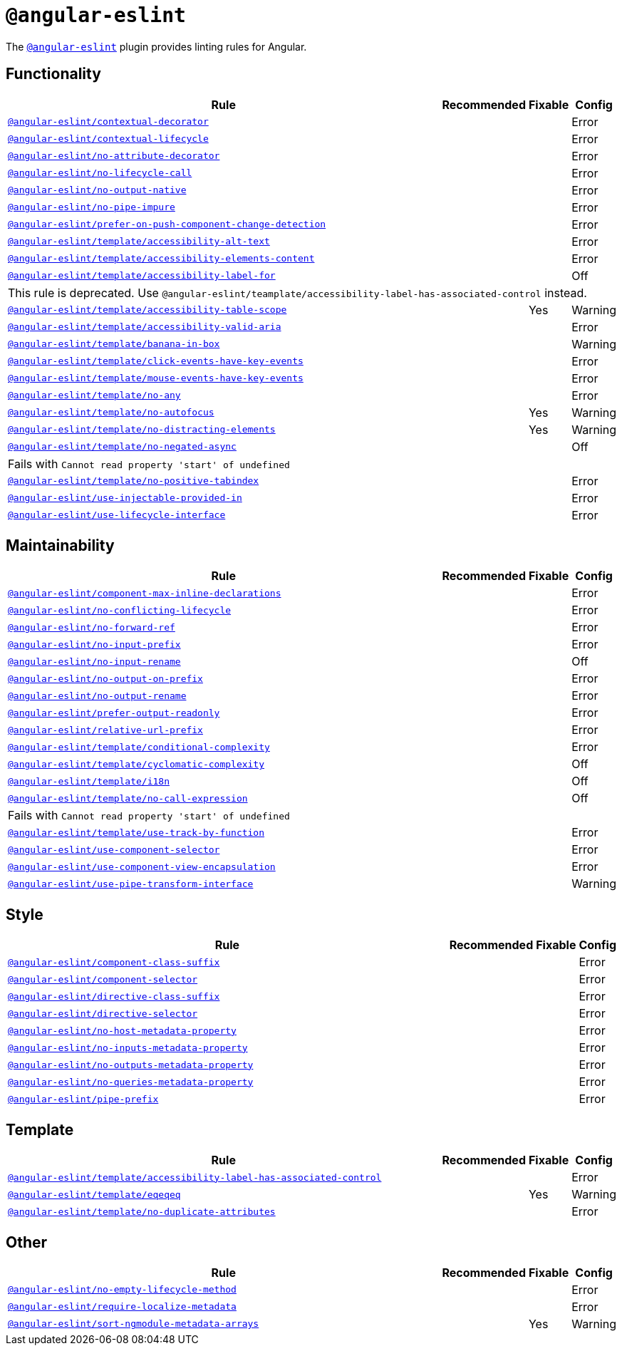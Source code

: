 = `@angular-eslint`

The `link:https://github.com/angular-eslint/angular-eslint[@angular-eslint]` plugin provides linting rules for Angular.

== Functionality

[cols="~,1,1,1"]
|===
| Rule | Recommended | Fixable | Config

| `link:https://github.com/angular-eslint/angular-eslint/blob/master/packages/eslint-plugin/docs/rules/contextual-decorator.md[@angular-eslint/contextual-decorator]`
|
|
| Error

| `link:https://github.com/angular-eslint/angular-eslint/blob/master/packages/eslint-plugin/docs/rules/contextual-lifecycle.md[@angular-eslint/contextual-lifecycle]`
|
|
| Error

| `link:https://github.com/angular-eslint/angular-eslint/blob/master/packages/eslint-plugin/docs/rules/no-attribute-decorator.md[@angular-eslint/no-attribute-decorator]`
|
|
| Error

| `link:https://github.com/angular-eslint/angular-eslint/blob/master/packages/eslint-plugin/docs/rules/no-lifecycle-call.md[@angular-eslint/no-lifecycle-call]`
|
|
| Error

| `link:https://github.com/angular-eslint/angular-eslint/blob/master/packages/eslint-plugin/docs/rules/no-output-native.md[@angular-eslint/no-output-native]`
|
|
| Error

| `link:https://github.com/angular-eslint/angular-eslint/blob/master/packages/eslint-plugin/docs/rules/no-pipe-impure.md[@angular-eslint/no-pipe-impure]`
|
|
| Error

| `link:https://github.com/angular-eslint/angular-eslint/blob/master/packages/eslint-plugin/docs/rules/prefer-on-push-component-change-detection.md[@angular-eslint/prefer-on-push-component-change-detection]`
|
|
| Error

| `link:https://github.com/angular-eslint/angular-eslint/blob/master/packages/eslint-plugin-template/docs/rules/accessibility-alt-text.md[@angular-eslint/template/accessibility-alt-text]`
|
|
| Error

| `link:https://github.com/angular-eslint/angular-eslint/blob/master/packages/eslint-plugin-template/docs/rules/accessibility-elements-content.md[@angular-eslint/template/accessibility-elements-content]`
|
|
| Error

| `link:https://github.com/angular-eslint/angular-eslint/blob/master/packages/eslint-plugin-template/docs/rules/accessibility-label-for.md[@angular-eslint/template/accessibility-label-for]`
|
|
| Off
4+| This rule is deprecated. Use `@angular-eslint/teamplate/accessibility-label-has-associated-control` instead.

| `link:https://github.com/angular-eslint/angular-eslint/blob/master/packages/eslint-plugin-template/docs/rules/accessibility-table-scope.md[@angular-eslint/template/accessibility-table-scope]`
|
| Yes
| Warning

| `link:https://github.com/angular-eslint/angular-eslint/blob/master/packages/eslint-plugin-template/docs/rules/accessibility-valid-aria.md[@angular-eslint/template/accessibility-valid-aria]`
|
|
| Error

| `link:https://github.com/angular-eslint/angular-eslint/blob/master/packages/eslint-plugin-template/docs/rules/banana-in-box.md[@angular-eslint/template/banana-in-box]`
|
|
| Warning

| `link:https://github.com/angular-eslint/angular-eslint/blob/master/packages/eslint-plugin-template/docs/rules/click-events-have-key-events.md[@angular-eslint/template/click-events-have-key-events]`
|
|
| Error

| `link:https://github.com/angular-eslint/angular-eslint/blob/master/packages/eslint-plugin-template/docs/rules/mouse-events-have-key-events.md[@angular-eslint/template/mouse-events-have-key-events]`
|
|
| Error

| `link:https://github.com/angular-eslint/angular-eslint/blob/master/packages/eslint-plugin-template/docs/rules/no-any.md[@angular-eslint/template/no-any]`
|
|
| Error

| `link:https://github.com/angular-eslint/angular-eslint/blob/master/packages/eslint-plugin-template/docs/rules/no-autofocus.md[@angular-eslint/template/no-autofocus]`
|
| Yes
| Warning

| `link:https://github.com/angular-eslint/angular-eslint/blob/master/packages/eslint-plugin-template/docs/rules/no-distracting-elements.md[@angular-eslint/template/no-distracting-elements]`
|
| Yes
| Warning

| `link:https://github.com/angular-eslint/angular-eslint/blob/master/packages/eslint-plugin-template/docs/rules/no-negated-async.md[@angular-eslint/template/no-negated-async]`
|
|
| Off
4+| Fails with `Cannot read property 'start' of undefined`

| `link:https://github.com/angular-eslint/angular-eslint/blob/master/packages/eslint-plugin-template/docs/rules/no-positive-tabindex.md[@angular-eslint/template/no-positive-tabindex]`
|
|
| Error

| `link:https://github.com/angular-eslint/angular-eslint/blob/master/packages/eslint-plugin/docs/rules/use-injectable-provided-in.md[@angular-eslint/use-injectable-provided-in]`
|
|
| Error

| `link:https://github.com/angular-eslint/angular-eslint/blob/master/packages/eslint-plugin/docs/rules/use-lifecycle-interface.md[@angular-eslint/use-lifecycle-interface]`
|
|
| Error

|===


== Maintainability

[cols="~,1,1,1"]
|===
| Rule | Recommended | Fixable | Config

| `link:https://github.com/angular-eslint/angular-eslint/blob/master/packages/eslint-plugin/docs/rules/component-max-inline-declarations.md[@angular-eslint/component-max-inline-declarations]`
|
|
| Error

| `link:https://github.com/angular-eslint/angular-eslint/blob/master/packages/eslint-plugin/docs/rules/no-conflicting-lifecycle.md[@angular-eslint/no-conflicting-lifecycle]`
|
|
| Error

| `link:https://github.com/angular-eslint/angular-eslint/blob/master/packages/eslint-plugin/docs/rules/no-forward-ref.md[@angular-eslint/no-forward-ref]`
|
|
| Error

| `link:https://github.com/angular-eslint/angular-eslint/blob/master/packages/eslint-plugin/docs/rules/no-input-prefix.md[@angular-eslint/no-input-prefix]`
|
|
| Error

| `link:https://github.com/angular-eslint/angular-eslint/blob/master/packages/eslint-plugin/docs/rules/no-input-rename.md[@angular-eslint/no-input-rename]`
|
|
| Off

| `link:https://github.com/angular-eslint/angular-eslint/blob/master/packages/eslint-plugin/docs/rules/no-output-on-prefix.md[@angular-eslint/no-output-on-prefix]`
|
|
| Error

| `link:https://github.com/angular-eslint/angular-eslint/blob/master/packages/eslint-plugin/docs/rules/no-output-rename.md[@angular-eslint/no-output-rename]`
|
|
| Error

| `link:https://github.com/angular-eslint/angular-eslint/blob/master/packages/eslint-plugin/docs/rules/prefer-output-readonly.md[@angular-eslint/prefer-output-readonly]`
|
|
| Error

| `link:https://github.com/angular-eslint/angular-eslint/blob/master/packages/eslint-plugin/docs/rules/relative-url-prefix.md[@angular-eslint/relative-url-prefix]`
|
|
| Error

| `link:https://github.com/angular-eslint/angular-eslint/blob/master/packages/eslint-plugin-template/docs/rules/conditional-complexity.md[@angular-eslint/template/conditional-complexity]`
|
|
| Error

| `link:https://github.com/angular-eslint/angular-eslint/blob/master/packages/eslint-plugin-template/docs/rules/cyclomatic-complexity.md[@angular-eslint/template/cyclomatic-complexity]`
|
|
| Off

| `link:https://github.com/angular-eslint/angular-eslint/blob/master/packages/eslint-plugin-template/docs/rules/i18n.md[@angular-eslint/template/i18n]`
|
|
| Off

| `link:https://github.com/angular-eslint/angular-eslint/blob/master/packages/eslint-plugin-template/docs/rules/no-call-expression.md[@angular-eslint/template/no-call-expression]`
|
|
| Off
4+| Fails with `Cannot read property 'start' of undefined`

| `link:https://github.com/angular-eslint/angular-eslint/blob/master/packages/eslint-plugin-template/docs/rules/use-track-by-function.md[@angular-eslint/template/use-track-by-function]`
|
|
| Error

| `link:https://github.com/angular-eslint/angular-eslint/blob/master/packages/eslint-plugin/docs/rules/use-component-selector.md[@angular-eslint/use-component-selector]`
|
|
| Error

| `link:https://github.com/angular-eslint/angular-eslint/blob/master/packages/eslint-plugin/docs/rules/use-component-view-encapsulation.md[@angular-eslint/use-component-view-encapsulation]`
|
|
| Error

| `link:https://github.com/angular-eslint/angular-eslint/blob/master/packages/eslint-plugin/docs/rules/use-pipe-transform-interface.md[@angular-eslint/use-pipe-transform-interface]`
|
|
| Warning

|===


== Style

[cols="~,1,1,1"]
|===
| Rule | Recommended | Fixable | Config

| `link:https://github.com/angular-eslint/angular-eslint/blob/master/packages/eslint-plugin/docs/rules/component-class-suffix.md[@angular-eslint/component-class-suffix]`
|
|
| Error

| `link:https://github.com/angular-eslint/angular-eslint/blob/master/packages/eslint-plugin/docs/rules/component-selector.md[@angular-eslint/component-selector]`
|
|
| Error

| `link:https://github.com/angular-eslint/angular-eslint/blob/master/packages/eslint-plugin/docs/rules/directive-class-suffix.md[@angular-eslint/directive-class-suffix]`
|
|
| Error

| `link:https://github.com/angular-eslint/angular-eslint/blob/master/packages/eslint-plugin/docs/rules/directive-selector.md[@angular-eslint/directive-selector]`
|
|
| Error

| `link:https://github.com/angular-eslint/angular-eslint/blob/master/packages/eslint-plugin/docs/rules/no-host-metadata-property.md[@angular-eslint/no-host-metadata-property]`
|
|
| Error

| `link:https://github.com/angular-eslint/angular-eslint/blob/master/packages/eslint-plugin/docs/rules/no-inputs-metadata-property.md[@angular-eslint/no-inputs-metadata-property]`
|
|
| Error

| `link:https://github.com/angular-eslint/angular-eslint/blob/master/packages/eslint-plugin/docs/rules/no-outputs-metadata-property.md[@angular-eslint/no-outputs-metadata-property]`
|
|
| Error

| `link:https://github.com/angular-eslint/angular-eslint/blob/master/packages/eslint-plugin/docs/rules/no-queries-metadata-property.md[@angular-eslint/no-queries-metadata-property]`
|
|
| Error

| `link:https://github.com/angular-eslint/angular-eslint/blob/master/packages/eslint-plugin/docs/rules/pipe-prefix.md[@angular-eslint/pipe-prefix]`
|
|
| Error

|===


== Template

[cols="~,1,1,1"]
|===
| Rule | Recommended | Fixable | Config

| `link:https://github.com/angular-eslint/angular-eslint/blob/master/packages/eslint-plugin-template/docs/rules/accessibility-label-has-associated-control.md[@angular-eslint/template/accessibility-label-has-associated-control]`
|
|
| Error

| `link:https://github.com/angular-eslint/angular-eslint/blob/master/packages/eslint-plugin-template/docs/rules/eqeqeq.md[@angular-eslint/template/eqeqeq]`
|
| Yes
| Warning

| `link:https://github.com/angular-eslint/angular-eslint/blob/master/packages/eslint-plugin-template/docs/rules/no-duplicate-attributes.md[@angular-eslint/template/no-duplicate-attributes]`
|
|
| Error

|===

== Other

[cols="~,1,1,1"]
|===
| Rule | Recommended | Fixable | Config

| `link:https://github.com/angular-eslint/angular-eslint/blob/master/packages/eslint-plugin/docs/rules/no-empty-lifecycle-method.md[@angular-eslint/no-empty-lifecycle-method]`
|
|
| Error

| `link:https://github.com/angular-eslint/angular-eslint/blob/master/packages/eslint-plugin/docs/rules/require-localize-metadata.md[@angular-eslint/require-localize-metadata]`
|
|
| Error

| `link:https://github.com/angular-eslint/angular-eslint/blob/master/packages/eslint-plugin/docs/rules/sort-ngmodule-metadata-arrays.md[@angular-eslint/sort-ngmodule-metadata-arrays]`
|
| Yes
| Warning

|===
